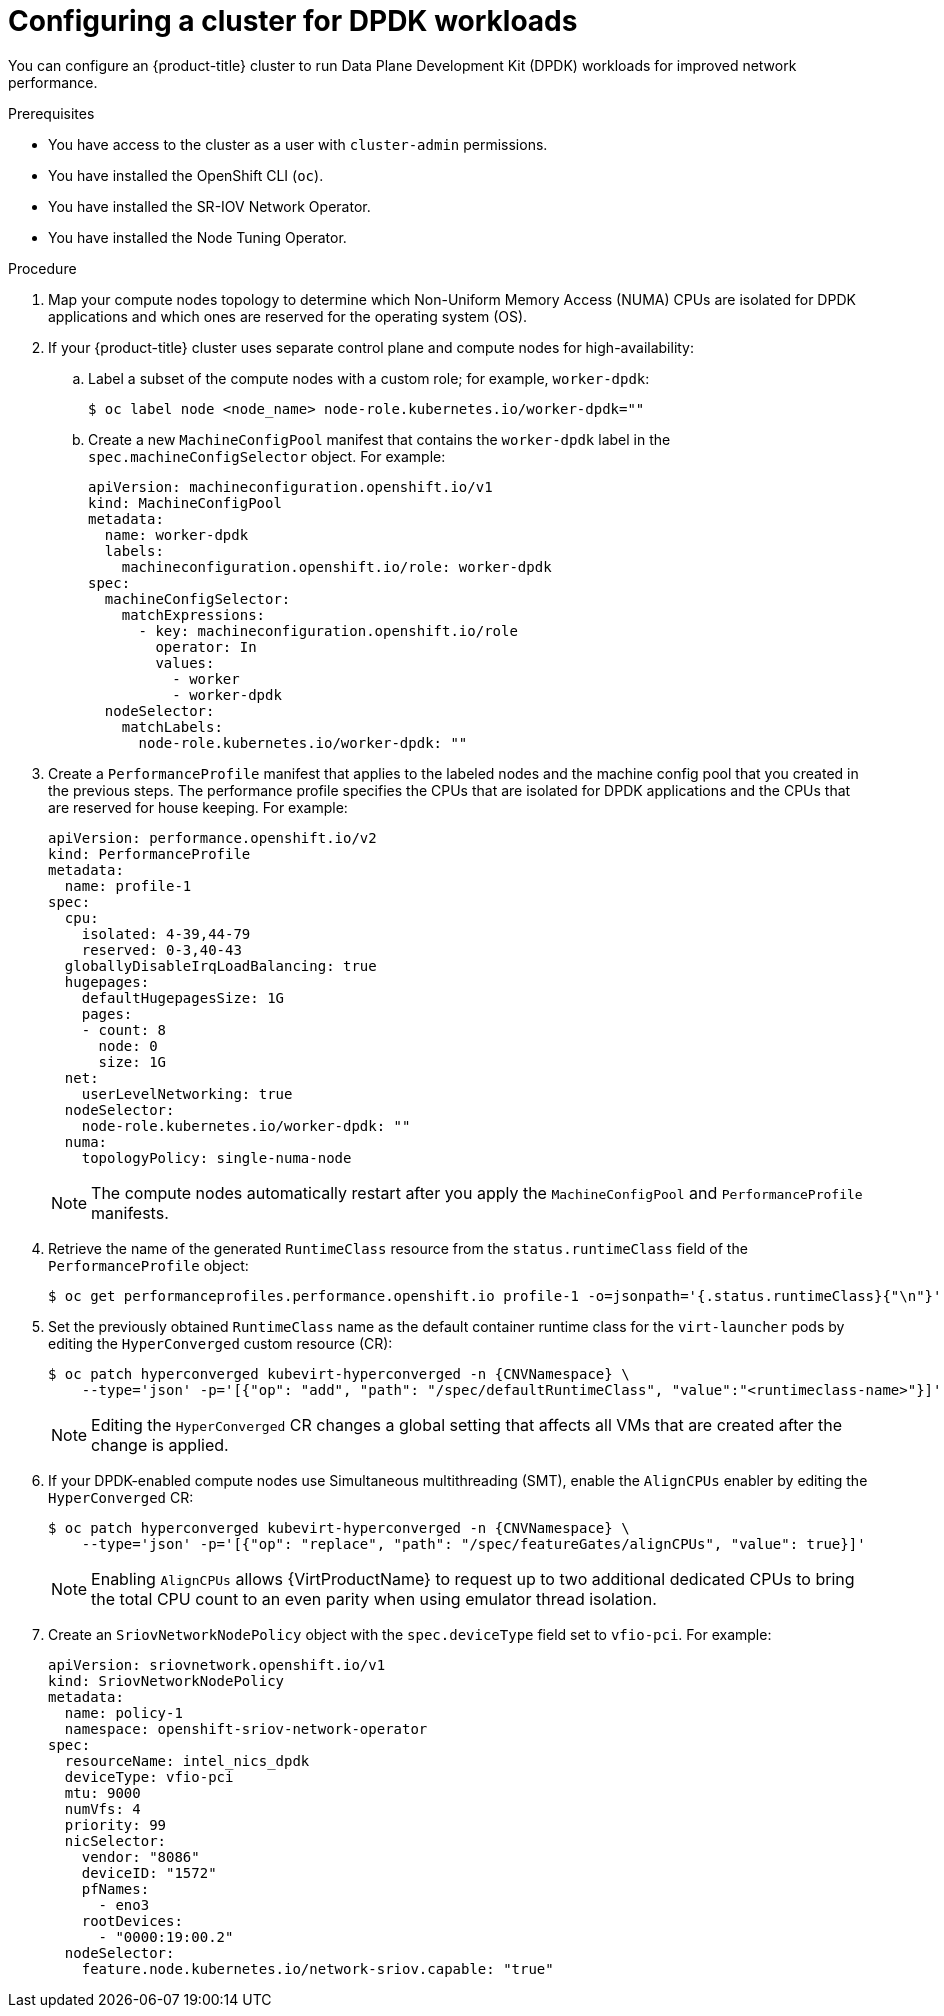 // Module included in the following assemblies:
//
// * virt/vm_networking/virt-using-dpdk-with-sriov.adoc

:_mod-docs-content-type: PROCEDURE
[id="virt-configuring-cluster-dpdk_{context}"]
= Configuring a cluster for DPDK workloads

You can configure an {product-title} cluster to run Data Plane Development Kit (DPDK) workloads for improved network performance.

.Prerequisites
* You have access to the cluster as a user with `cluster-admin` permissions.
* You have installed the OpenShift CLI (`oc`).
* You have installed the SR-IOV Network Operator.
* You have installed the Node Tuning Operator.

.Procedure
// Cannot label nodes in ROSA/OSD, but can edit machine pools
. Map your compute nodes topology to determine which Non-Uniform Memory Access (NUMA) CPUs are isolated for DPDK applications and which ones are reserved for the operating system (OS).
. If your {product-title} cluster uses separate control plane and compute nodes for high-availability:

.. Label a subset of the compute nodes with a custom role; for example, `worker-dpdk`:
+
ifndef::openshift-rosa[]
[source,terminal]
----
$ oc label node <node_name> node-role.kubernetes.io/worker-dpdk=""
----
endif::openshift-rosa[]
+
ifdef::openshift-rosa[]
[source,terminal]
----
$ rosa edit machinepool --cluster=<cluster_name> <machinepool_ID> node-role.kubernetes.io/worker-dpdk=""
----
endif::openshift-rosa[]

.. Create a new `MachineConfigPool` manifest that contains the `worker-dpdk` label in the `spec.machineConfigSelector` object. For example:
+
[source,yaml]
----
apiVersion: machineconfiguration.openshift.io/v1
kind: MachineConfigPool
metadata:
  name: worker-dpdk
  labels:
    machineconfiguration.openshift.io/role: worker-dpdk
spec:
  machineConfigSelector:
    matchExpressions:
      - key: machineconfiguration.openshift.io/role
        operator: In
        values:
          - worker
          - worker-dpdk
  nodeSelector:
    matchLabels:
      node-role.kubernetes.io/worker-dpdk: ""
----

. Create a `PerformanceProfile` manifest that applies to the labeled nodes and the machine config pool that you created in the previous steps. The performance profile specifies the CPUs that are isolated for DPDK applications and the CPUs that are reserved for house keeping. For example:
+
[source,yaml]
----
apiVersion: performance.openshift.io/v2
kind: PerformanceProfile
metadata:
  name: profile-1
spec:
  cpu:
    isolated: 4-39,44-79
    reserved: 0-3,40-43
  globallyDisableIrqLoadBalancing: true
  hugepages:
    defaultHugepagesSize: 1G
    pages:
    - count: 8
      node: 0
      size: 1G
  net:
    userLevelNetworking: true
  nodeSelector:
    node-role.kubernetes.io/worker-dpdk: ""
  numa:
    topologyPolicy: single-numa-node
----
+
[NOTE]
====
The compute nodes automatically restart after you apply the `MachineConfigPool` and `PerformanceProfile` manifests.
====

. Retrieve the name of the generated `RuntimeClass` resource from the `status.runtimeClass` field of the `PerformanceProfile` object:
+
[source,terminal]
----
$ oc get performanceprofiles.performance.openshift.io profile-1 -o=jsonpath='{.status.runtimeClass}{"\n"}'
----

. Set the previously obtained `RuntimeClass` name as the default container runtime class for the `virt-launcher` pods by editing the `HyperConverged` custom resource (CR):
+
[source,terminal,subs="attributes+"]
----
$ oc patch hyperconverged kubevirt-hyperconverged -n {CNVNamespace} \
    --type='json' -p='[{"op": "add", "path": "/spec/defaultRuntimeClass", "value":"<runtimeclass-name>"}]'
----
+
[NOTE]
====
Editing the `HyperConverged` CR changes a global setting that affects all VMs that are created after the change is applied.
====

. If your DPDK-enabled compute nodes use Simultaneous multithreading (SMT), enable the `AlignCPUs` enabler by editing the `HyperConverged` CR:
+
[source,terminal,subs="attributes+"]
----
$ oc patch hyperconverged kubevirt-hyperconverged -n {CNVNamespace} \
    --type='json' -p='[{"op": "replace", "path": "/spec/featureGates/alignCPUs", "value": true}]'
----
+
[NOTE]
====
Enabling `AlignCPUs` allows {VirtProductName} to request up to two additional dedicated CPUs to bring the total CPU count to an even parity when using
emulator thread isolation.
====

. Create an `SriovNetworkNodePolicy` object with the `spec.deviceType` field set to `vfio-pci`. For example:
+
[source,yaml]
----
apiVersion: sriovnetwork.openshift.io/v1
kind: SriovNetworkNodePolicy
metadata:
  name: policy-1
  namespace: openshift-sriov-network-operator
spec:
  resourceName: intel_nics_dpdk
  deviceType: vfio-pci
  mtu: 9000
  numVfs: 4
  priority: 99
  nicSelector:
    vendor: "8086"
    deviceID: "1572"
    pfNames:
      - eno3
    rootDevices:
      - "0000:19:00.2"
  nodeSelector:
    feature.node.kubernetes.io/network-sriov.capable: "true"
----
